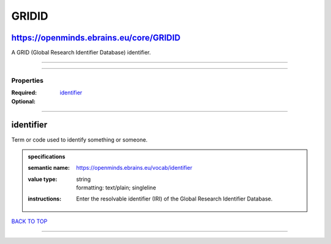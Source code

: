######
GRIDID
######

https://openminds.ebrains.eu/core/GRIDID
----------------------------------------

A GRID (Global Research Identifier Database) identifier.

------------

------------

**********
Properties
**********

:Required:
:Optional: `identifier <identifier_heading_>`_

------------

.. _identifier_heading:

identifier
----------

Term or code used to identify something or someone.

.. admonition:: specifications

   :semantic name: https://openminds.ebrains.eu/vocab/identifier
   :value type: | string
                | formatting: text/plain; singleline
   :instructions: Enter the resolvable identifier (IRI) of the Global Research Identifier Database.

`BACK TO TOP <GRIDID_>`_

------------

